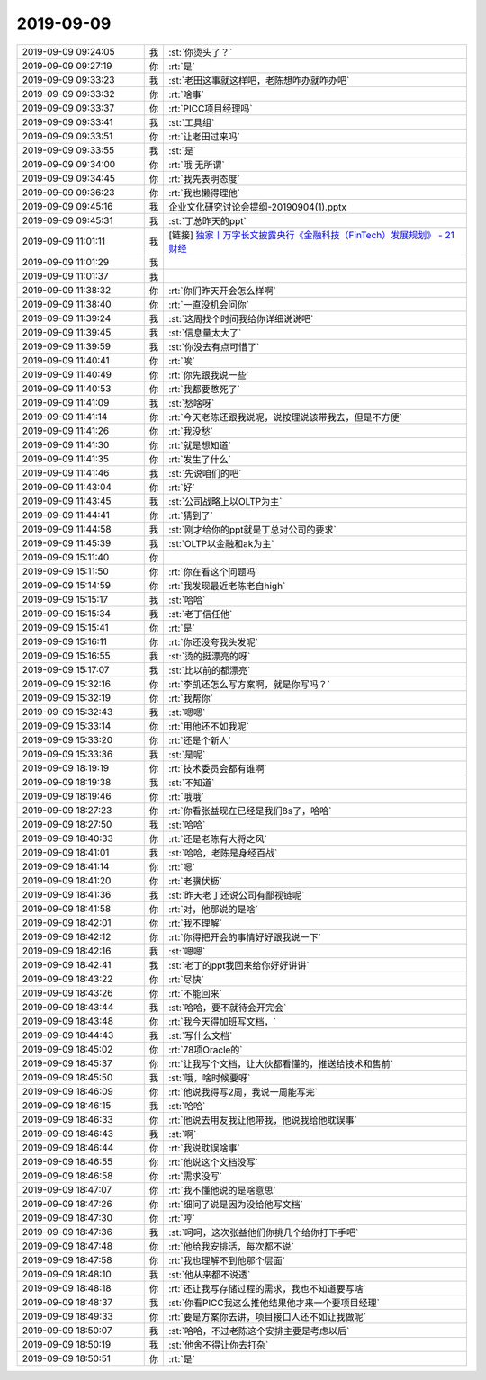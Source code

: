 2019-09-09
-------------

.. list-table::
   :widths: 25, 1, 60

   * - 2019-09-09 09:24:05
     - 我
     - :st:`你烫头了？`
   * - 2019-09-09 09:27:19
     - 你
     - :rt:`是`
   * - 2019-09-09 09:33:23
     - 我
     - :st:`老田这事就这样吧，老陈想咋办就咋办吧`
   * - 2019-09-09 09:33:32
     - 你
     - :rt:`啥事`
   * - 2019-09-09 09:33:37
     - 你
     - :rt:`PICC项目经理吗`
   * - 2019-09-09 09:33:41
     - 我
     - :st:`工具组`
   * - 2019-09-09 09:33:51
     - 你
     - :rt:`让老田过来吗`
   * - 2019-09-09 09:33:55
     - 我
     - :st:`是`
   * - 2019-09-09 09:34:00
     - 你
     - :rt:`哦 无所谓`
   * - 2019-09-09 09:34:45
     - 你
     - :rt:`我先表明态度`
   * - 2019-09-09 09:36:23
     - 你
     - :rt:`我也懒得理他`
   * - 2019-09-09 09:45:16
     - 我
     - 企业文化研究讨论会提纲-20190904(1).pptx
   * - 2019-09-09 09:45:31
     - 我
     - :st:`丁总昨天的ppt`
   * - 2019-09-09 11:01:11
     - 我
     - [链接] `独家丨万字长文披露央行《金融科技（FinTech）发展规划》 - 21财经 <https://m.21jingji.com/article/20190823/herald/dcfa452852e3d7abc4522bf0f8289455.html>`_
   * - 2019-09-09 11:01:29
     - 我
     - .. image:: /images/334441.jpg
          :width: 100px
   * - 2019-09-09 11:01:37
     - 我
     - .. image:: /images/334442.jpg
          :width: 100px
   * - 2019-09-09 11:38:32
     - 你
     - :rt:`你们昨天开会怎么样啊`
   * - 2019-09-09 11:38:40
     - 你
     - :rt:`一直没机会问你`
   * - 2019-09-09 11:39:24
     - 我
     - :st:`这周找个时间我给你详细说说吧`
   * - 2019-09-09 11:39:45
     - 我
     - :st:`信息量太大了`
   * - 2019-09-09 11:39:59
     - 我
     - :st:`你没去有点可惜了`
   * - 2019-09-09 11:40:41
     - 你
     - :rt:`唉`
   * - 2019-09-09 11:40:49
     - 你
     - :rt:`你先跟我说一些`
   * - 2019-09-09 11:40:53
     - 你
     - :rt:`我都要憋死了`
   * - 2019-09-09 11:41:09
     - 我
     - :st:`愁啥呀`
   * - 2019-09-09 11:41:14
     - 你
     - :rt:`今天老陈还跟我说呢，说按理说该带我去，但是不方便`
   * - 2019-09-09 11:41:26
     - 你
     - :rt:`我没愁`
   * - 2019-09-09 11:41:30
     - 你
     - :rt:`就是想知道`
   * - 2019-09-09 11:41:35
     - 你
     - :rt:`发生了什么`
   * - 2019-09-09 11:41:46
     - 我
     - :st:`先说咱们的吧`
   * - 2019-09-09 11:43:04
     - 你
     - :rt:`好`
   * - 2019-09-09 11:43:45
     - 我
     - :st:`公司战略上以OLTP为主`
   * - 2019-09-09 11:44:41
     - 你
     - :rt:`猜到了`
   * - 2019-09-09 11:44:58
     - 我
     - :st:`刚才给你的ppt就是丁总对公司的要求`
   * - 2019-09-09 11:45:39
     - 我
     - :st:`OLTP以金融和ak为主`
   * - 2019-09-09 15:11:40
     - 你
     - .. image:: /images/334462.jpg
          :width: 100px
   * - 2019-09-09 15:11:50
     - 你
     - :rt:`你在看这个问题吗`
   * - 2019-09-09 15:14:59
     - 你
     - :rt:`我发现最近老陈老自high`
   * - 2019-09-09 15:15:17
     - 我
     - :st:`哈哈`
   * - 2019-09-09 15:15:34
     - 我
     - :st:`老丁信任他`
   * - 2019-09-09 15:15:41
     - 你
     - :rt:`是`
   * - 2019-09-09 15:16:11
     - 你
     - :rt:`你还没夸我头发呢`
   * - 2019-09-09 15:16:55
     - 我
     - :st:`烫的挺漂亮的呀`
   * - 2019-09-09 15:17:07
     - 我
     - :st:`比以前的都漂亮`
   * - 2019-09-09 15:32:16
     - 你
     - :rt:`李凯还怎么写方案啊，就是你写吗？`
   * - 2019-09-09 15:32:19
     - 你
     - :rt:`我帮你`
   * - 2019-09-09 15:32:43
     - 我
     - :st:`嗯嗯`
   * - 2019-09-09 15:33:14
     - 你
     - :rt:`用他还不如我呢`
   * - 2019-09-09 15:33:20
     - 你
     - :rt:`还是个新人`
   * - 2019-09-09 15:33:36
     - 我
     - :st:`是呢`
   * - 2019-09-09 18:19:19
     - 你
     - :rt:`技术委员会都有谁啊`
   * - 2019-09-09 18:19:38
     - 我
     - :st:`不知道`
   * - 2019-09-09 18:19:46
     - 你
     - :rt:`哦哦`
   * - 2019-09-09 18:27:23
     - 你
     - :rt:`你看张益现在已经是我们8s了，哈哈`
   * - 2019-09-09 18:27:50
     - 我
     - :st:`哈哈`
   * - 2019-09-09 18:40:33
     - 你
     - :rt:`还是老陈有大将之风`
   * - 2019-09-09 18:41:01
     - 我
     - :st:`哈哈，老陈是身经百战`
   * - 2019-09-09 18:41:14
     - 你
     - :rt:`嗯`
   * - 2019-09-09 18:41:20
     - 你
     - :rt:`老骥伏枥`
   * - 2019-09-09 18:41:36
     - 我
     - :st:`昨天老丁还说公司有鄙视链呢`
   * - 2019-09-09 18:41:58
     - 你
     - :rt:`对，他那说的是啥`
   * - 2019-09-09 18:42:01
     - 你
     - :rt:`我不理解`
   * - 2019-09-09 18:42:12
     - 你
     - :rt:`你得把开会的事情好好跟我说一下`
   * - 2019-09-09 18:42:16
     - 我
     - :st:`嗯嗯`
   * - 2019-09-09 18:42:41
     - 我
     - :st:`老丁的ppt我回来给你好好讲讲`
   * - 2019-09-09 18:43:22
     - 你
     - :rt:`尽快`
   * - 2019-09-09 18:43:26
     - 你
     - :rt:`不能回来`
   * - 2019-09-09 18:43:44
     - 我
     - :st:`哈哈，要不就待会开完会`
   * - 2019-09-09 18:43:48
     - 你
     - :rt:`我今天得加班写文档，`
   * - 2019-09-09 18:44:43
     - 我
     - :st:`写什么文档`
   * - 2019-09-09 18:45:02
     - 你
     - :rt:`78项Oracle的`
   * - 2019-09-09 18:45:37
     - 你
     - :rt:`让我写个文档，让大伙都看懂的，推送给技术和售前`
   * - 2019-09-09 18:45:50
     - 我
     - :st:`哦，啥时候要呀`
   * - 2019-09-09 18:46:09
     - 你
     - :rt:`他说我得写2周，我说一周能写完`
   * - 2019-09-09 18:46:15
     - 我
     - :st:`哈哈`
   * - 2019-09-09 18:46:33
     - 你
     - :rt:`他说去用友我让他带我，他说我给他耽误事`
   * - 2019-09-09 18:46:43
     - 我
     - :st:`啊`
   * - 2019-09-09 18:46:44
     - 你
     - :rt:`我说耽误啥事`
   * - 2019-09-09 18:46:55
     - 你
     - :rt:`他说这个文档没写`
   * - 2019-09-09 18:46:58
     - 你
     - :rt:`需求没写`
   * - 2019-09-09 18:47:07
     - 你
     - :rt:`我不懂他说的是啥意思`
   * - 2019-09-09 18:47:26
     - 你
     - :rt:`细问了说是因为没给他写文档`
   * - 2019-09-09 18:47:30
     - 你
     - :rt:`哼`
   * - 2019-09-09 18:47:36
     - 我
     - :st:`呵呵，这次张益他们你挑几个给你打下手吧`
   * - 2019-09-09 18:47:48
     - 你
     - :rt:`他给我安排活，每次都不说`
   * - 2019-09-09 18:47:58
     - 你
     - :rt:`我也理解不到他那个层面`
   * - 2019-09-09 18:48:10
     - 我
     - :st:`他从来都不说透`
   * - 2019-09-09 18:48:18
     - 你
     - :rt:`还让我写存储过程的需求，我也不知道要写啥`
   * - 2019-09-09 18:48:37
     - 我
     - :st:`你看PICC我这么推他结果他才来一个要项目经理`
   * - 2019-09-09 18:49:33
     - 你
     - :rt:`要是方案你去讲，项目接口人还不如让我做呢`
   * - 2019-09-09 18:50:07
     - 我
     - :st:`哈哈，不过老陈这个安排主要是考虑以后`
   * - 2019-09-09 18:50:19
     - 我
     - :st:`他舍不得让你去打杂`
   * - 2019-09-09 18:50:51
     - 你
     - :rt:`是`